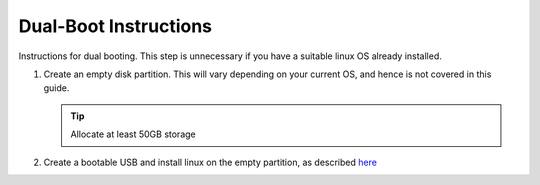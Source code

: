######################
Dual-Boot Instructions
######################

Instructions for dual booting. This step is unnecessary if you have
a suitable linux OS already installed.

#.  Create an empty disk partition. This will vary depending on your current
    OS, and hence is not covered in this guide.

    .. tip::
        Allocate at least 50GB storage


#.  Create a bootable USB and install linux on the empty partition,
    as described `here <https://www.linuxtechi.com/ubuntu-18-04-lts-desktop-installation-guide-screenshots/>`_
